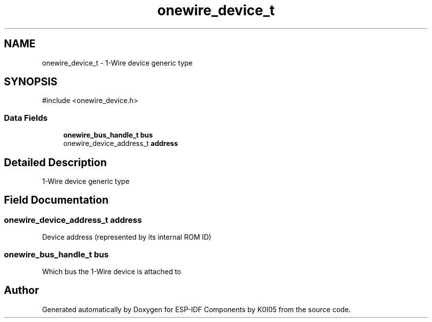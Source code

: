 .TH "onewire_device_t" 3 "ESP-IDF Components by K0I05" \" -*- nroff -*-
.ad l
.nh
.SH NAME
onewire_device_t \- 1-Wire device generic type  

.SH SYNOPSIS
.br
.PP
.PP
\fR#include <onewire_device\&.h>\fP
.SS "Data Fields"

.in +1c
.ti -1c
.RI "\fBonewire_bus_handle_t\fP \fBbus\fP"
.br
.ti -1c
.RI "onewire_device_address_t \fBaddress\fP"
.br
.in -1c
.SH "Detailed Description"
.PP 
1-Wire device generic type 
.SH "Field Documentation"
.PP 
.SS "onewire_device_address_t address"
Device address (represented by its internal ROM ID) 
.SS "\fBonewire_bus_handle_t\fP bus"
Which bus the 1-Wire device is attached to 

.SH "Author"
.PP 
Generated automatically by Doxygen for ESP-IDF Components by K0I05 from the source code\&.
